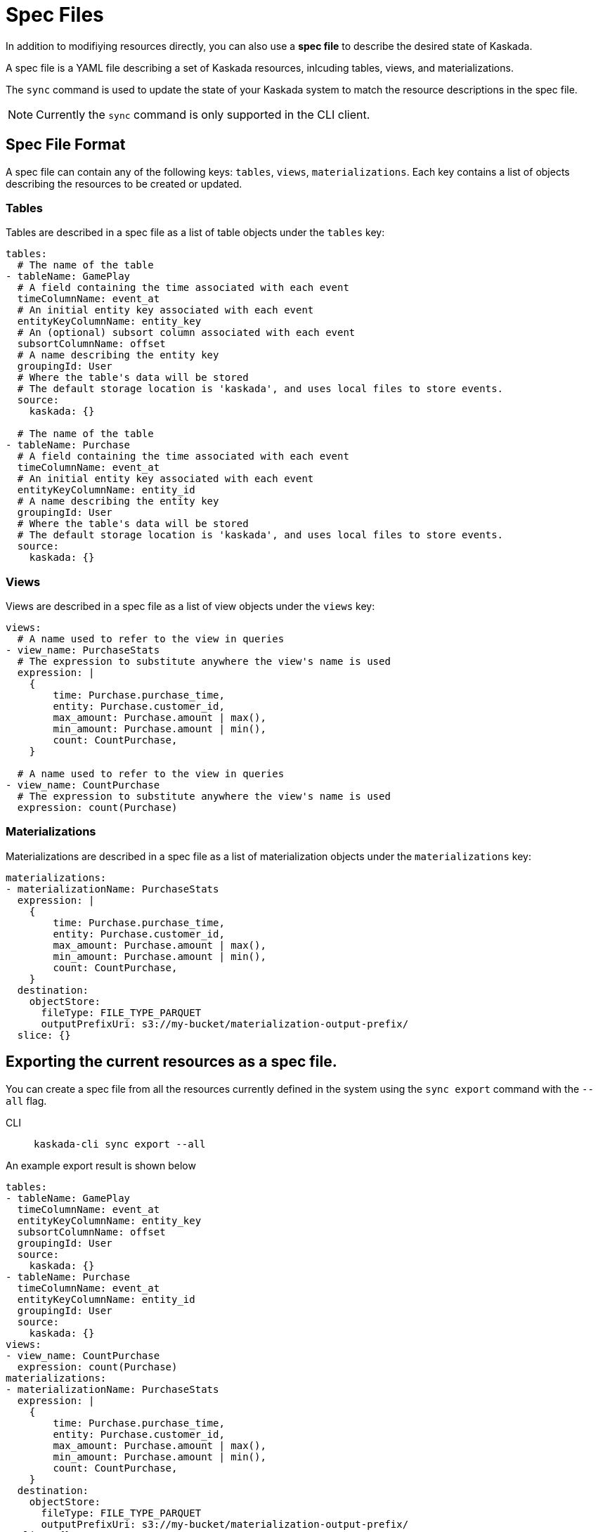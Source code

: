 :tabs-sync-option:

= Spec Files 

In addition to modifiying resources directly, you can also use a *spec file* to describe the desired state of Kaskada.

A spec file is a YAML file describing a set of Kaskada resources, inlcuding tables, views, and materializations.

The `sync` command is used to update the state of your Kaskada system to match the resource descriptions in the spec file. 

[NOTE]
====
Currently the `sync` command is only supported in the CLI client.
====

== Spec File Format

A spec file can contain any of the following keys: `tables`, `views`, `materializations`. Each key contains a list of objects describing the resources to be created or updated.

=== Tables

Tables are described in a spec file as a list of table objects under the `tables` key:

[source,yaml]
----
tables: 
  # The name of the table
- tableName: GamePlay
  # A field containing the time associated with each event
  timeColumnName: event_at
  # An initial entity key associated with each event
  entityKeyColumnName: entity_key
  # An (optional) subsort column associated with each event
  subsortColumnName: offset
  # A name describing the entity key
  groupingId: User
  # Where the table's data will be stored
  # The default storage location is 'kaskada', and uses local files to store events.
  source:
    kaskada: {}

  # The name of the table
- tableName: Purchase
  # A field containing the time associated with each event
  timeColumnName: event_at
  # An initial entity key associated with each event
  entityKeyColumnName: entity_id
  # A name describing the entity key
  groupingId: User
  # Where the table's data will be stored
  # The default storage location is 'kaskada', and uses local files to store events.
  source:
    kaskada: {}
----

=== Views

Views are described in a spec file as a list of view objects under the `views` key:

[source,yaml]
----
views:
  # A name used to refer to the view in queries
- view_name: PurchaseStats
  # The expression to substitute anywhere the view's name is used
  expression: |
    {
        time: Purchase.purchase_time,
        entity: Purchase.customer_id,
        max_amount: Purchase.amount | max(),
        min_amount: Purchase.amount | min(),
        count: CountPurchase,
    }

  # A name used to refer to the view in queries
- view_name: CountPurchase
  # The expression to substitute anywhere the view's name is used
  expression: count(Purchase)
----

=== Materializations

Materializations are described in a spec file as a list of materialization objects under the `materializations` key:

[source,yaml]
----
materializations:
- materializationName: PurchaseStats
  expression: |
    {
        time: Purchase.purchase_time,
        entity: Purchase.customer_id,
        max_amount: Purchase.amount | max(),
        min_amount: Purchase.amount | min(),
        count: CountPurchase,
    }
  destination:
    objectStore:
      fileType: FILE_TYPE_PARQUET
      outputPrefixUri: s3://my-bucket/materialization-output-prefix/
  slice: {}
----

== Exporting the current resources as a spec file.

You can create a spec file from all the resources currently defined in the system using the `sync export` command with the `--all` flag.

[tabs]
====
CLI::
+
[source,bash]
----
kaskada-cli sync export --all
----
====

An example export result is shown below

[source,yaml]
----
tables:
- tableName: GamePlay
  timeColumnName: event_at
  entityKeyColumnName: entity_key
  subsortColumnName: offset
  groupingId: User
  source:
    kaskada: {}
- tableName: Purchase
  timeColumnName: event_at
  entityKeyColumnName: entity_id
  groupingId: User
  source:
    kaskada: {}
views:
- view_name: CountPurchase
  expression: count(Purchase)
materializations:
- materializationName: PurchaseStats
  expression: |
    {
        time: Purchase.purchase_time,
        entity: Purchase.customer_id,
        max_amount: Purchase.amount | max(),
        min_amount: Purchase.amount | min(),
        count: CountPurchase,
    }
  destination:
    objectStore:
      fileType: FILE_TYPE_PARQUET
      outputPrefixUri: s3://my-bucket/materialization-output-prefix/
  slice: {}
----

Alternately, if you know a specific table, view, or materialization you'd like to export you can specify it explicitly.

[tabs]
====
CLI::
+
[source,bash]
----
kaskada-cli sync export --table Purchase
kaskada-cli sync export --view CountPurchase
kaskada-cli sync export --materialization PurchaseStats
----
====

[source,yaml]
----
tables:
- tableName: Purchase
  timeColumnName: event_at
  entityKeyColumnName: entity_id
  groupingId: User
  source:
    kaskada: {}

views:
- view_name: CountPurchase
  expression: count(Purchase)

materializations:
- materializationName: PurchaseStats
  expression: |
    {
        time: Purchase.purchase_time,
        entity: Purchase.customer_id,
        max_amount: Purchase.amount | max(),
        min_amount: Purchase.amount | min(),
        count: CountPurchase,
    }
  destination:
    objectStore:
      fileType: FILE_TYPE_PARQUET
      outputPrefixUri: s3://my-bucket/materialization-output-prefix/
  slice: {}
----

== Updating Kaskada to reflect the contents of a spec file

To update a resource (table, view, or materialization), you first modify the resource in your spec file, 
then use the `spec plan` command to preview the changes that will be made to the system. To make the 
acutal changes, use the `spec apply` command.

When a spec file is updated, the CLI inspects all of the server's resources and all of the resources
defined in your spec file, then takes whatever actions are necessary to reconcile the server's state.
Applying a spec can create new resources, or update resources by deleting them & then recreating them.

[NOTE]
====
If you remove a resource from a spec file, it will **not** be deleted from the system. Instead you 
must delete those resources using the standard delete commands: xref:developing:tables.adoc#deleting-a-table[Delete Table] , xref:developing:views.adoc#deleting-a-view[Delete View], or xref:developing:materializations.adoc#deleting-a-materialization[Delete Materialization].
====


[WARNING]
.Table updates are destructive
====
Tables are currently immutable. 
When the CLI updates a table, it does so by deleting the table and re-creating it.
When this happens, all data previously loaded into the table is lost.
====

=== Previewing the changes

Running this command will not make any changes to the server, but will print out the changes that will be made if you apply the given spec file.

[source,bash]
----
kaskada-cli sync plan --file spec.yaml

# > 2:18PM INF starting plan
# > 2:18PM INF resource not found on system, will create it kind=*kaskadav1alpha.Table name=GamePlay
# > 2:18PM INF resource not found on system, will create it kind=*kaskadav1alpha.Table name=Purchase
# > 2:18PM INF Success!
----


=== Applying the changes

Running this command will apply the changes to the server.

[source,bash]
----
kaskada-cli sync apply --file spec.yaml

# > 2:25PM INF starting apply
# > 2:25PM INF resource not found on system, will create it kind=*kaskadav1alpha.Table name=GamePlay
# > 2:25PM INF resource not found on system, will create it kind=*kaskadav1alpha.Table name=Purchase
# > 2:25PM INF created resource with provided spec kind=*kaskadav1alpha.Table name=GamePlay
# > 2:25PM INF created resource with provided spec kind=*kaskadav1alpha.Table name=Purchase
# > 2:25PM INF Success!
----

